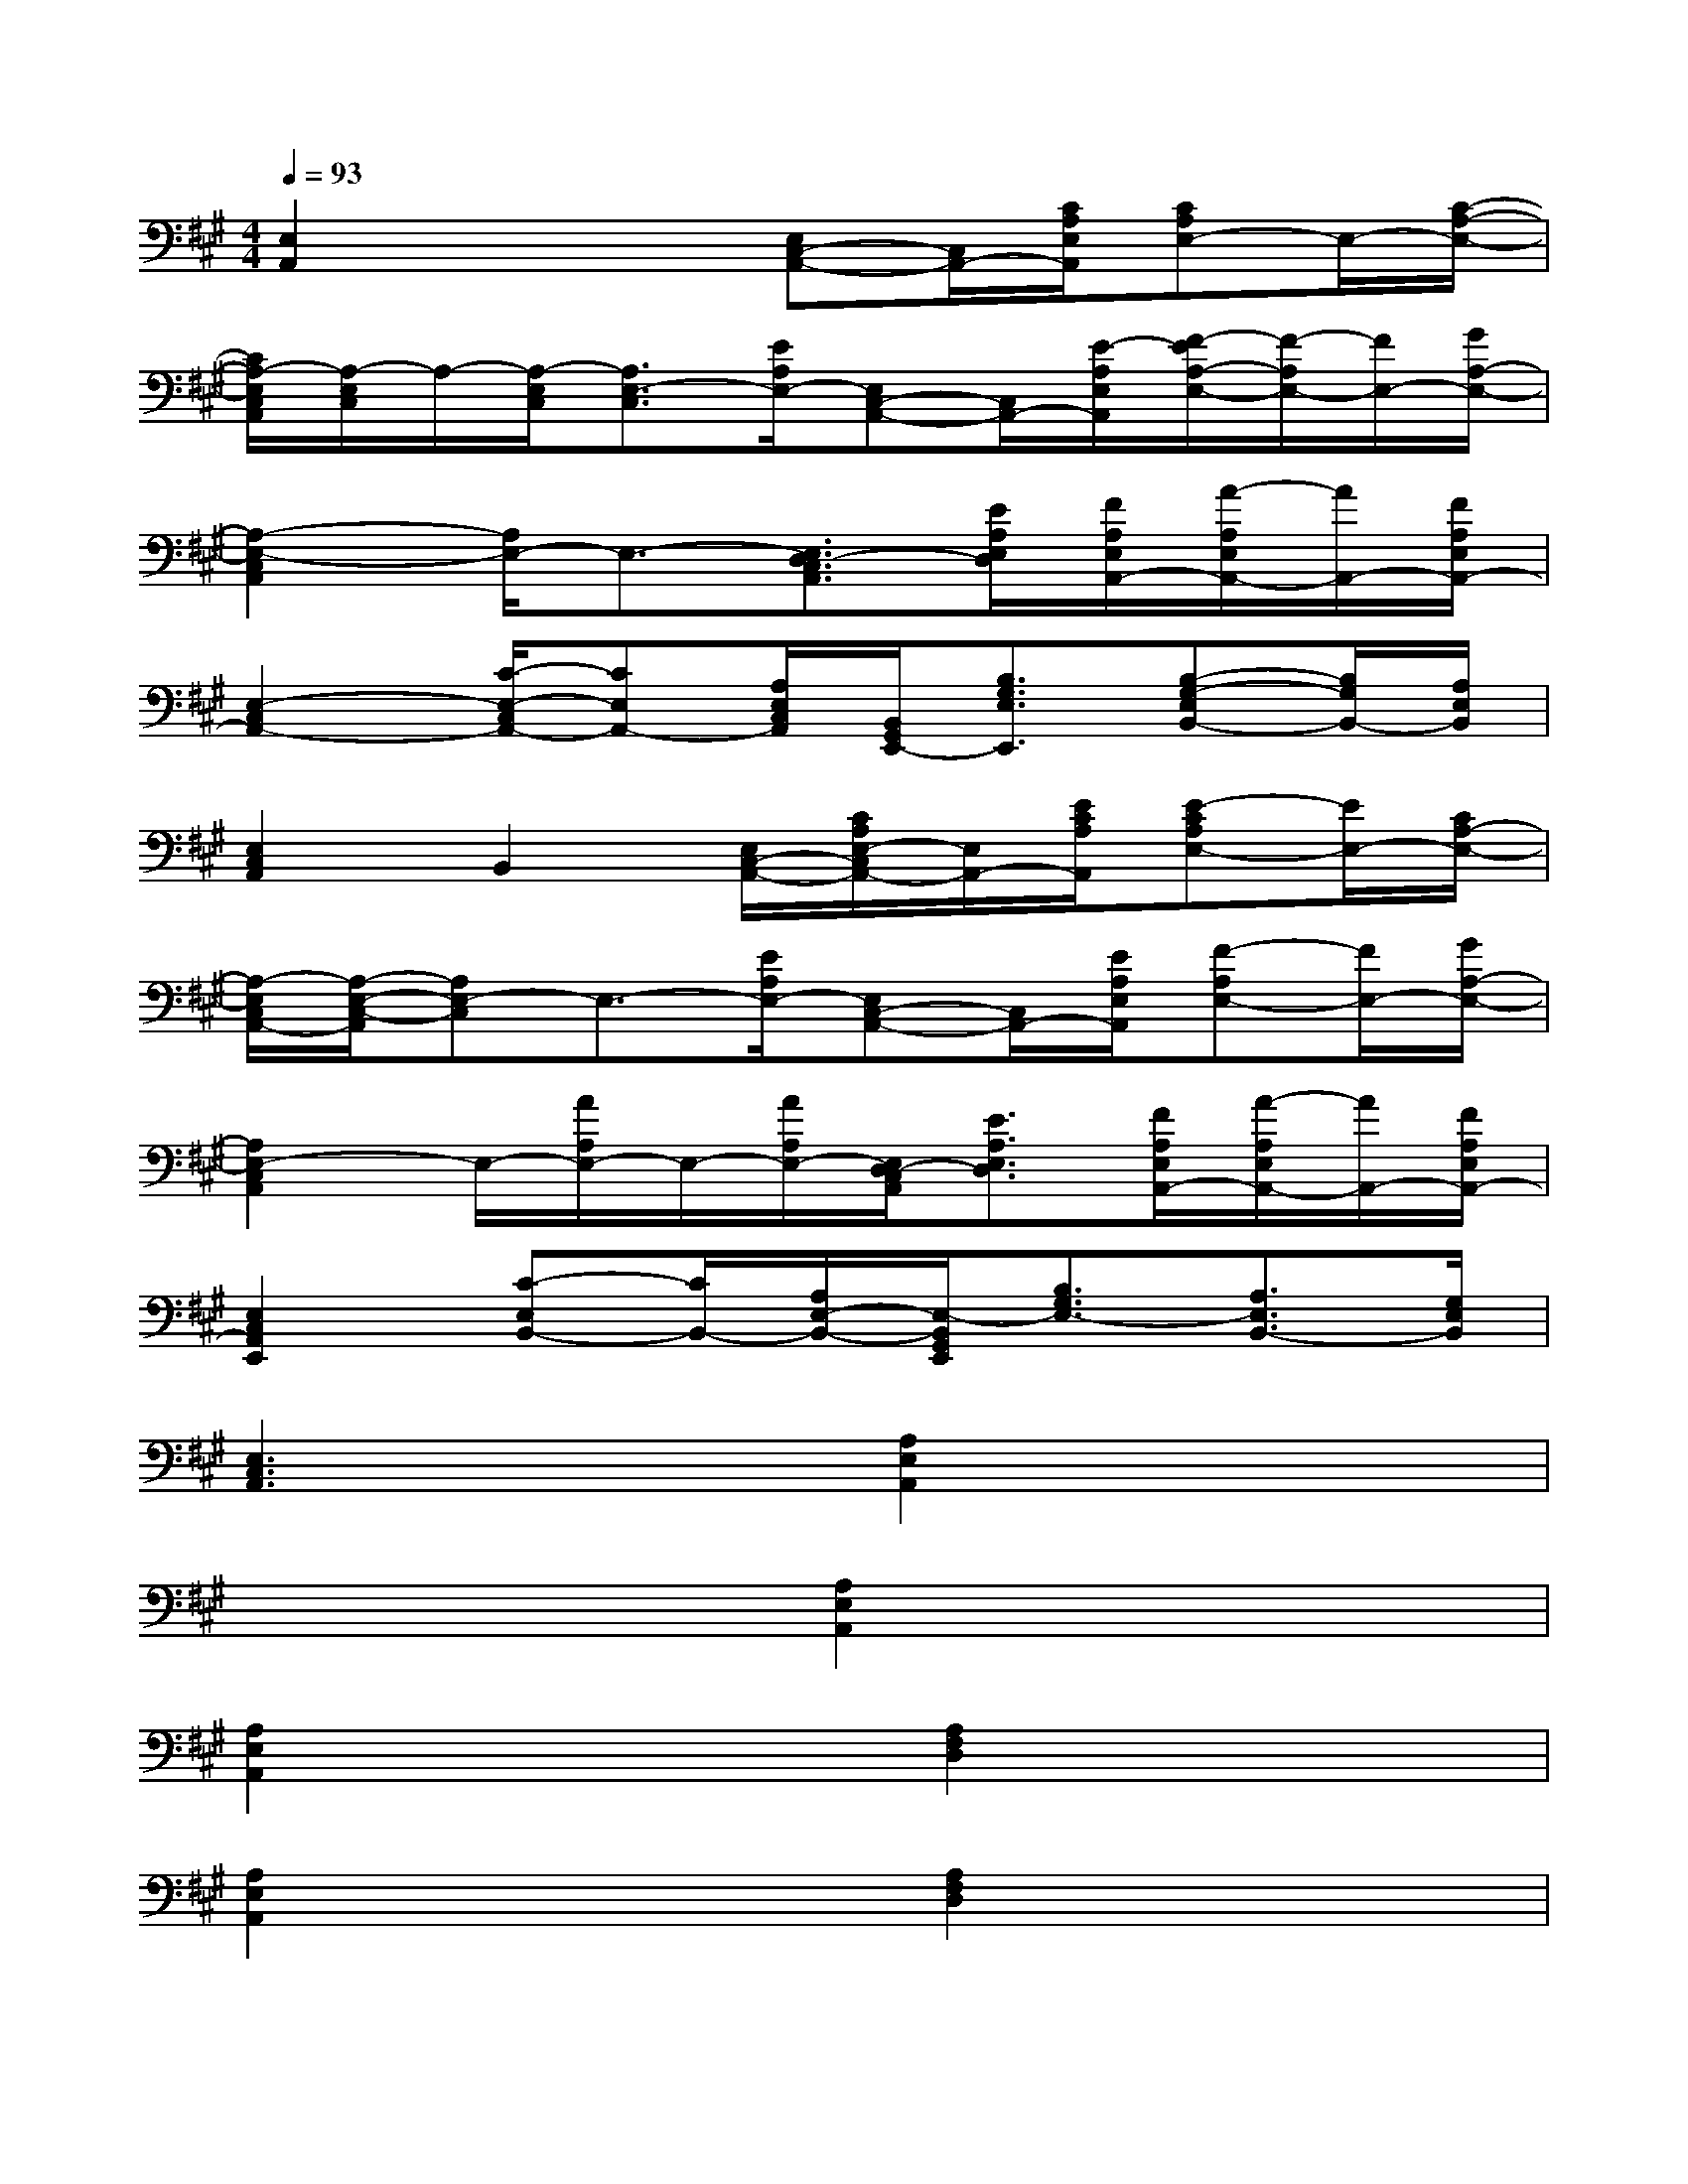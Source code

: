 X:1
T:
M:4/4
L:1/8
Q:1/4=93
K:A%3sharps
V:1
[E,2A,,2]x2[E,C,-A,,-][C,/2A,,/2-][C/2A,/2E,/2A,,/2][CA,E,-]E,/2-[C/2-A,/2-E,/2-]|
[C/2A,/2-E,/2C,/2A,,/2][A,/2-E,/2C,/2]A,/2-[A,/2-E,/2C,/2][A,3/2E,3/2-C,3/2][E/2A,/2E,/2-][E,C,-A,,-][C,/2A,,/2-][E/2-A,/2E,/2A,,/2][F/2-E/2A,/2-E,/2-][F/2-A,/2E,/2-][F/2E,/2-][G/2A,/2-E,/2-]|
[A,2-E,2-C,2A,,2][A,/2E,/2-]E,3/2-[E,3/2D,3/2-C,3/2A,,3/2][E/2A,/2E,/2D,/2][F/2A,/2E,/2A,,/2-][A/2-A,/2E,/2A,,/2-][A/2A,,/2-][F/2A,/2E,/2A,,/2-]|
[E,2-C,2A,,2-][C/2-E,/2-C,/2A,,/2-][CE,A,,-][A,/2E,/2C,/2A,,/2][B,,/2G,,/2E,,/2-][B,3/2G,3/2E,3/2E,,3/2][B,-G,-E,B,,-][B,/2G,/2B,,/2-][A,/2E,/2B,,/2]|
[E,2C,2A,,2]B,,2[E,/2C,/2-A,,/2-][C/2A,/2E,/2-C,/2A,,/2-][E,/2A,,/2-][E/2C/2A,/2A,,/2][E-CA,E,-][E/2E,/2-][C/2A,/2-E,/2-]|
[A,/2-E,/2C,/2A,,/2-][A,/2-E,/2-C,/2-A,,/2][A,E,-C,]E,3/2-[E/2A,/2E,/2-][E,C,-A,,-][C,/2A,,/2-][E/2A,/2E,/2A,,/2][F-A,E,-][F/2E,/2-][G/2A,/2-E,/2-]|
[A,2E,2-C,2A,,2]E,/2-[A/2A,/2E,/2-]E,/2-[A/2A,/2E,/2-][E,/2D,/2-C,/2A,,/2][E3/2A,3/2E,3/2D,3/2][F/2A,/2E,/2A,,/2-][A/2-A,/2E,/2A,,/2-][A/2A,,/2-][F/2A,/2E,/2A,,/2-]|
[E,2C,2A,,2E,,2][C-E,B,,-][C/2B,,/2-][A,/2E,/2-B,,/2-][E,/2-B,,/2G,,/2E,,/2][B,3/2G,3/2E,3/2-][A,3/2E,3/2B,,3/2-][G,/2E,/2B,,/2]|
[E,3C,3A,,3]x[A,2E,2A,,2]x2|
x4[A,2E,2A,,2]x2|
[A,2E,2A,,2]x2[A,2F,2D,2]x2|
[A,2E,2A,,2]x2[A,2F,2D,2]x2|
[A,2F,2D,2]x2[A,2E,2A,,2]x2|
x4[A,2F,2D,2]x2|
[A,2F,2D,2]x2[A,2E,2A,,2]x2|
[E,2A,,2]x2[D,2D,,2]x2